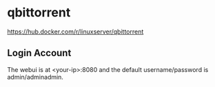 * qbittorrent
https://hub.docker.com/r/linuxserver/qbittorrent 

** Login Account
The webui is at <your-ip>:8080 and the default username/password is admin/adminadmin.


